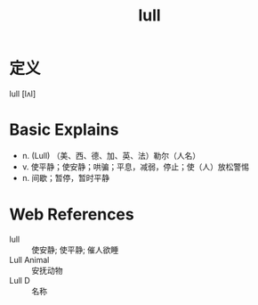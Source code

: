 #+title: lull
#+roam_tags:英语单词

* 定义
  
lull [lʌl]

* Basic Explains
- n. (Lull) （美、西、德、加、英、法）勒尔（人名）
- v. 使平静；使安静；哄骗；平息，减弱，停止；使（人）放松警惕
- n. 间歇；暂停，暂时平静

* Web References
- lull :: 使安静; 使平静; 催人欲睡
- Lull Animal :: 安抚动物
- Lull D :: 名称

